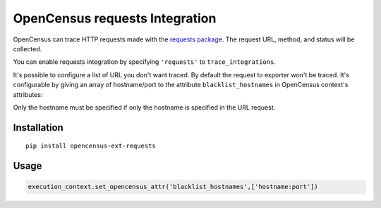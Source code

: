 OpenCensus requests Integration
============================================================================

OpenCensus can trace HTTP requests made with the `requests package`_. The request URL,
method, and status will be collected.

You can enable requests integration by specifying ``'requests'`` to ``trace_integrations``.

It's possible to configure a list of URL you don't want traced. By default the request to exporter
won't be traced. It's configurable by giving an array of hostname/port to the attribute
``blacklist_hostnames`` in OpenCensus context's attributes:

Only the hostname must be specified if only the hostname is specified in the URL request.

.. _Requests package: https://pypi.python.org/pypi/requests

Installation
------------

::

    pip install opencensus-ext-requests

Usage
-----

.. code:: python

    execution_context.set_opencensus_attr('blacklist_hostnames',['hostname:port'])

